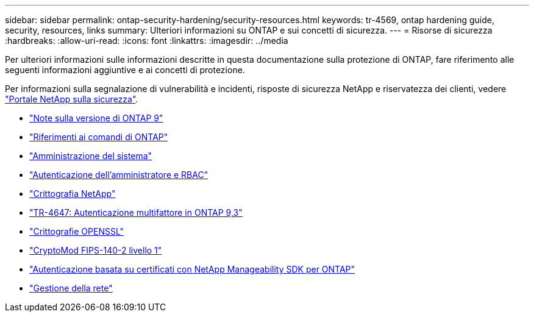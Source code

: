 ---
sidebar: sidebar 
permalink: ontap-security-hardening/security-resources.html 
keywords: tr-4569, ontap hardening guide, security, resources, links 
summary: Ulteriori informazioni su ONTAP e sui concetti di sicurezza. 
---
= Risorse di sicurezza
:hardbreaks:
:allow-uri-read: 
:icons: font
:linkattrs: 
:imagesdir: ../media


[role="lead"]
Per ulteriori informazioni sulle informazioni descritte in questa documentazione sulla protezione di ONTAP, fare riferimento alle seguenti informazioni aggiuntive e ai concetti di protezione.

Per informazioni sulla segnalazione di vulnerabilità e incidenti, risposte di sicurezza NetApp e riservatezza dei clienti, vedere link:http://www.netapp.com/us/legal/security/contact/index.aspx["Portale NetApp sulla sicurezza"^].

* link:../release-notes/index.html["Note sulla versione di ONTAP 9"^]
* link:../concepts/manual-pages.html["Riferimenti ai comandi di ONTAP"]
* link:../system-admin/index.html["Amministrazione del sistema"]
* link:../authentication/workflow-concept.html["Autenticazione dell'amministratore e RBAC"]
* link:../security-encryption/index.html["Crittografia NetApp"]
* link:http://www.netapp.com/us/media/tr-4647.pdf["TR-4647: Autenticazione multifattore in ONTAP 9,3"^]
* https://www.openssl.org/docs/man1.0.2/man1/ciphers.html["Crittografie OPENSSL"^]
* https://csrc.nist.gov/projects/cryptographic-module-validation-program/certificate/4144["CryptoMod FIPS-140-2 livello 1"^]
* https://netapp.io/2016/11/08/certificate-based-authentication-netapp-manageability-sdk-ontap/["Autenticazione basata su certificati con NetApp Manageability SDK per ONTAP"^]
* link:../network-management/index.html["Gestione della rete"]

